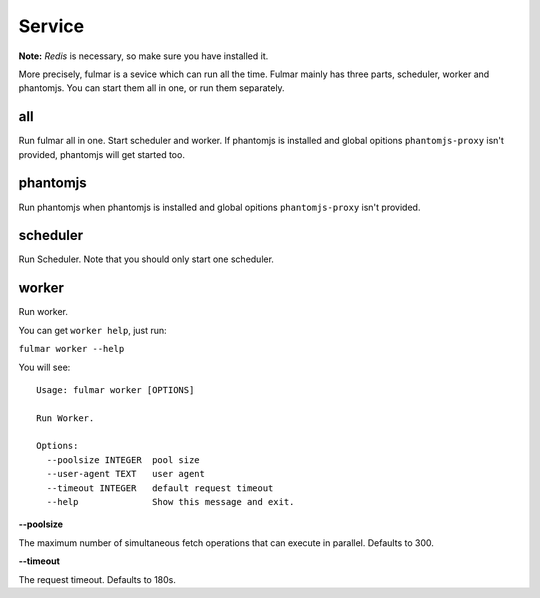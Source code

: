 Service
========

**Note:**  `Redis` is necessary, so make sure you have installed it.

More precisely, fulmar is a sevice which can run all the time.
Fulmar mainly has three parts, scheduler, worker and phantomjs.
You can start them all in one, or run them separately.


all
-----

Run fulmar all in one.
Start scheduler and worker.
If phantomjs is installed and global opitions ``phantomjs-proxy`` isn't provided,
phantomjs will get started too.

phantomjs
---------

Run phantomjs when phantomjs is installed and global opitions
``phantomjs-proxy`` isn't provided.

scheduler
----------

Run Scheduler. Note that you should only start one scheduler.

worker
-------

Run worker.

You can get ``worker help``, just run:

``fulmar worker --help``

You will see:

::

    Usage: fulmar worker [OPTIONS]

    Run Worker.

    Options:
      --poolsize INTEGER  pool size
      --user-agent TEXT   user agent
      --timeout INTEGER   default request timeout
      --help              Show this message and exit.


**--poolsize**

The maximum number of simultaneous fetch operations that can execute in parallel. Defaults to 300.

**--timeout**

The request timeout. Defaults to 180s.
